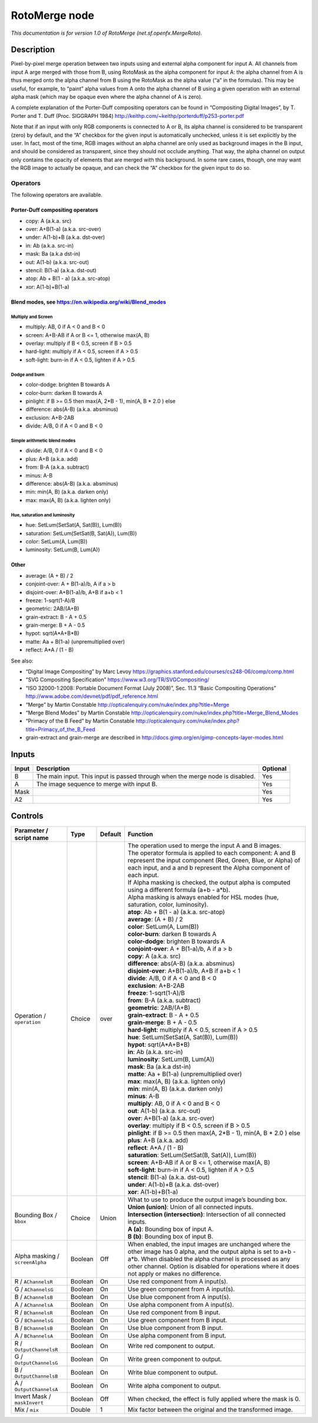 .. _net.sf.openfx.MergeRoto:

.. raw:: html

   <!-- Do not edit this file! It is generated automatically by Natron itself. -->

RotoMerge node
==============

*This documentation is for version 1.0 of RotoMerge (net.sf.openfx.MergeRoto).*

Description
-----------

Pixel-by-pixel merge operation between two inputs using and external alpha component for input A. All channels from input A arge merged with those from B, using RotoMask as the alpha component for input A: the alpha channel from A is thus merged onto the alpha channel from B using the RotoMask as the alpha value (“a” in the formulas). This may be useful, for example, to “paint” alpha values from A onto the alpha channel of B using a given operation with an external alpha mask (which may be opaque even where the alpha channel of A is zero).

A complete explanation of the Porter-Duff compositing operators can be found in “Compositing Digital Images”, by T. Porter and T. Duff (Proc. SIGGRAPH 1984) http://keithp.com/~keithp/porterduff/p253-porter.pdf

Note that if an input with only RGB components is connected to A or B, its alpha channel is considered to be transparent (zero) by default, and the “A” checkbox for the given input is automatically unchecked, unless it is set explicitly by the user. In fact, most of the time, RGB images without an alpha channel are only used as background images in the B input, and should be considered as transparent, since they should not occlude anything. That way, the alpha channel on output only contains the opacity of elements that are merged with this background. In some rare cases, though, one may want the RGB image to actually be opaque, and can check the “A” checkbox for the given input to do so.

Operators
~~~~~~~~~

The following operators are available.

Porter-Duff compositing operators
^^^^^^^^^^^^^^^^^^^^^^^^^^^^^^^^^

-  copy: A (a.k.a. src)

-  over: A+B(1-a) (a.k.a. src-over)

-  under: A(1-b)+B (a.k.a. dst-over)

-  in: Ab (a.k.a. src-in)

-  mask: Ba (a.k.a dst-in)

-  out: A(1-b) (a.k.a. src-out)

-  stencil: B(1-a) (a.k.a. dst-out)

-  atop: Ab + B(1 - a) (a.k.a. src-atop)

-  xor: A(1-b)+B(1-a)

Blend modes, see https://en.wikipedia.org/wiki/Blend_modes
^^^^^^^^^^^^^^^^^^^^^^^^^^^^^^^^^^^^^^^^^^^^^^^^^^^^^^^^^^

Multiply and Screen
'''''''''''''''''''

-  multiply: AB, 0 if A < 0 and B < 0

-  screen: A+B-AB if A or B <= 1, otherwise max(A, B)

-  overlay: multiply if B < 0.5, screen if B > 0.5

-  hard-light: multiply if A < 0.5, screen if A > 0.5

-  soft-light: burn-in if A < 0.5, lighten if A > 0.5

Dodge and burn
''''''''''''''

-  color-dodge: brighten B towards A

-  color-burn: darken B towards A

-  pinlight: if B >= 0.5 then max(A, 2*B - 1), min(A, B \* 2.0 ) else

-  difference: abs(A-B) (a.k.a. absminus)

-  exclusion: A+B-2AB

-  divide: A/B, 0 if A < 0 and B < 0

Simple arithmetic blend modes
'''''''''''''''''''''''''''''

-  divide: A/B, 0 if A < 0 and B < 0

-  plus: A+B (a.k.a. add)

-  from: B-A (a.k.a. subtract)

-  minus: A-B

-  difference: abs(A-B) (a.k.a. absminus)

-  min: min(A, B) (a.k.a. darken only)

-  max: max(A, B) (a.k.a. lighten only)

Hue, saturation and luminosity
''''''''''''''''''''''''''''''

-  hue: SetLum(SetSat(A, Sat(B)), Lum(B))

-  saturation: SetLum(SetSat(B, Sat(A)), Lum(B))

-  color: SetLum(A, Lum(B))

-  luminosity: SetLum(B, Lum(A))

Other
^^^^^

-  average: (A + B) / 2

-  conjoint-over: A + B(1-a)/b, A if a > b

-  disjoint-over: A+B(1-a)/b, A+B if a+b < 1

-  freeze: 1-sqrt(1-A)/B

-  geometric: 2AB/(A+B)

-  grain-extract: B - A + 0.5

-  grain-merge: B + A - 0.5

-  hypot: sqrt(A*A+B*B)

-  matte: Aa + B(1-a) (unpremultiplied over)

-  reflect: A*A / (1 - B)

See also:

-  “Digital Image Compositing” by Marc Levoy https://graphics.stanford.edu/courses/cs248-06/comp/comp.html
-  “SVG Compositing Specification” https://www.w3.org/TR/SVGCompositing/
-  “ISO 32000-1:2008: Portable Document Format (July 2008)”, Sec. 11.3 “Basic Compositing Operations” http://www.adobe.com/devnet/pdf/pdf_reference.html
-  “Merge” by Martin Constable http://opticalenquiry.com/nuke/index.php?title=Merge
-  “Merge Blend Modes” by Martin Constable http://opticalenquiry.com/nuke/index.php?title=Merge_Blend_Modes
-  “Primacy of the B Feed” by Martin Constable http://opticalenquiry.com/nuke/index.php?title=Primacy_of_the_B_Feed
-  grain-extract and grain-merge are described in http://docs.gimp.org/en/gimp-concepts-layer-modes.html

Inputs
------

+-------+-------------------------------------------------------------------------------+----------+
| Input | Description                                                                   | Optional |
+=======+===============================================================================+==========+
| B     | The main input. This input is passed through when the merge node is disabled. | Yes      |
+-------+-------------------------------------------------------------------------------+----------+
| A     | The image sequence to merge with input B.                                     | Yes      |
+-------+-------------------------------------------------------------------------------+----------+
| Mask  |                                                                               | Yes      |
+-------+-------------------------------------------------------------------------------+----------+
| A2    |                                                                               | Yes      |
+-------+-------------------------------------------------------------------------------+----------+

Controls
--------

.. tabularcolumns:: |>{\raggedright}p{0.2\columnwidth}|>{\raggedright}p{0.06\columnwidth}|>{\raggedright}p{0.07\columnwidth}|p{0.63\columnwidth}|

.. cssclass:: longtable

+---------------------------------+---------+---------+--------------------------------------------------------------------------------------------------------------------------------------------------------------------------------------------------------------------------------------------------------------------------------+
| Parameter / script name         | Type    | Default | Function                                                                                                                                                                                                                                                                       |
+=================================+=========+=========+================================================================================================================================================================================================================================================================================+
| Operation / ``operation``       | Choice  | over    | | The operation used to merge the input A and B images.                                                                                                                                                                                                                        |
|                                 |         |         | | The operator formula is applied to each component: A and B represent the input component (Red, Green, Blue, or Alpha) of each input, and a and b represent the Alpha component of each input.                                                                                |
|                                 |         |         | | If Alpha masking is checked, the output alpha is computed using a different formula (a+b - a*b).                                                                                                                                                                             |
|                                 |         |         | | Alpha masking is always enabled for HSL modes (hue, saturation, color, luminosity).                                                                                                                                                                                          |
|                                 |         |         | | **atop**: Ab + B(1 - a) (a.k.a. src-atop)                                                                                                                                                                                                                                    |
|                                 |         |         | | **average**: (A + B) / 2                                                                                                                                                                                                                                                     |
|                                 |         |         | | **color**: SetLum(A, Lum(B))                                                                                                                                                                                                                                                 |
|                                 |         |         | | **color-burn**: darken B towards A                                                                                                                                                                                                                                           |
|                                 |         |         | | **color-dodge**: brighten B towards A                                                                                                                                                                                                                                        |
|                                 |         |         | | **conjoint-over**: A + B(1-a)/b, A if a > b                                                                                                                                                                                                                                  |
|                                 |         |         | | **copy**: A (a.k.a. src)                                                                                                                                                                                                                                                     |
|                                 |         |         | | **difference**: abs(A-B) (a.k.a. absminus)                                                                                                                                                                                                                                   |
|                                 |         |         | | **disjoint-over**: A+B(1-a)/b, A+B if a+b < 1                                                                                                                                                                                                                                |
|                                 |         |         | | **divide**: A/B, 0 if A < 0 and B < 0                                                                                                                                                                                                                                        |
|                                 |         |         | | **exclusion**: A+B-2AB                                                                                                                                                                                                                                                       |
|                                 |         |         | | **freeze**: 1-sqrt(1-A)/B                                                                                                                                                                                                                                                    |
|                                 |         |         | | **from**: B-A (a.k.a. subtract)                                                                                                                                                                                                                                              |
|                                 |         |         | | **geometric**: 2AB/(A+B)                                                                                                                                                                                                                                                     |
|                                 |         |         | | **grain-extract**: B - A + 0.5                                                                                                                                                                                                                                               |
|                                 |         |         | | **grain-merge**: B + A - 0.5                                                                                                                                                                                                                                                 |
|                                 |         |         | | **hard-light**: multiply if A < 0.5, screen if A > 0.5                                                                                                                                                                                                                       |
|                                 |         |         | | **hue**: SetLum(SetSat(A, Sat(B)), Lum(B))                                                                                                                                                                                                                                   |
|                                 |         |         | | **hypot**: sqrt(A*A+B*B)                                                                                                                                                                                                                                                     |
|                                 |         |         | | **in**: Ab (a.k.a. src-in)                                                                                                                                                                                                                                                   |
|                                 |         |         | | **luminosity**: SetLum(B, Lum(A))                                                                                                                                                                                                                                            |
|                                 |         |         | | **mask**: Ba (a.k.a dst-in)                                                                                                                                                                                                                                                  |
|                                 |         |         | | **matte**: Aa + B(1-a) (unpremultiplied over)                                                                                                                                                                                                                                |
|                                 |         |         | | **max**: max(A, B) (a.k.a. lighten only)                                                                                                                                                                                                                                     |
|                                 |         |         | | **min**: min(A, B) (a.k.a. darken only)                                                                                                                                                                                                                                      |
|                                 |         |         | | **minus**: A-B                                                                                                                                                                                                                                                               |
|                                 |         |         | | **multiply**: AB, 0 if A < 0 and B < 0                                                                                                                                                                                                                                       |
|                                 |         |         | | **out**: A(1-b) (a.k.a. src-out)                                                                                                                                                                                                                                             |
|                                 |         |         | | **over**: A+B(1-a) (a.k.a. src-over)                                                                                                                                                                                                                                         |
|                                 |         |         | | **overlay**: multiply if B < 0.5, screen if B > 0.5                                                                                                                                                                                                                          |
|                                 |         |         | | **pinlight**: if B >= 0.5 then max(A, 2*B - 1), min(A, B \* 2.0 ) else                                                                                                                                                                                                       |
|                                 |         |         | | **plus**: A+B (a.k.a. add)                                                                                                                                                                                                                                                   |
|                                 |         |         | | **reflect**: A*A / (1 - B)                                                                                                                                                                                                                                                   |
|                                 |         |         | | **saturation**: SetLum(SetSat(B, Sat(A)), Lum(B))                                                                                                                                                                                                                            |
|                                 |         |         | | **screen**: A+B-AB if A or B <= 1, otherwise max(A, B)                                                                                                                                                                                                                       |
|                                 |         |         | | **soft-light**: burn-in if A < 0.5, lighten if A > 0.5                                                                                                                                                                                                                       |
|                                 |         |         | | **stencil**: B(1-a) (a.k.a. dst-out)                                                                                                                                                                                                                                         |
|                                 |         |         | | **under**: A(1-b)+B (a.k.a. dst-over)                                                                                                                                                                                                                                        |
|                                 |         |         | | **xor**: A(1-b)+B(1-a)                                                                                                                                                                                                                                                       |
+---------------------------------+---------+---------+--------------------------------------------------------------------------------------------------------------------------------------------------------------------------------------------------------------------------------------------------------------------------------+
| Bounding Box / ``bbox``         | Choice  | Union   | | What to use to produce the output image’s bounding box.                                                                                                                                                                                                                      |
|                                 |         |         | | **Union (union)**: Union of all connected inputs.                                                                                                                                                                                                                            |
|                                 |         |         | | **Intersection (intersection)**: Intersection of all connected inputs.                                                                                                                                                                                                       |
|                                 |         |         | | **A (a)**: Bounding box of input A.                                                                                                                                                                                                                                          |
|                                 |         |         | | **B (b)**: Bounding box of input B.                                                                                                                                                                                                                                          |
+---------------------------------+---------+---------+--------------------------------------------------------------------------------------------------------------------------------------------------------------------------------------------------------------------------------------------------------------------------------+
| Alpha masking / ``screenAlpha`` | Boolean | Off     | When enabled, the input images are unchanged where the other image has 0 alpha, and the output alpha is set to a+b - a*b. When disabled the alpha channel is processed as any other channel. Option is disabled for operations where it does not apply or makes no difference. |
+---------------------------------+---------+---------+--------------------------------------------------------------------------------------------------------------------------------------------------------------------------------------------------------------------------------------------------------------------------------+
| R / ``AChannelsR``              | Boolean | On      | Use red component from A input(s).                                                                                                                                                                                                                                             |
+---------------------------------+---------+---------+--------------------------------------------------------------------------------------------------------------------------------------------------------------------------------------------------------------------------------------------------------------------------------+
| G / ``AChannelsG``              | Boolean | On      | Use green component from A input(s).                                                                                                                                                                                                                                           |
+---------------------------------+---------+---------+--------------------------------------------------------------------------------------------------------------------------------------------------------------------------------------------------------------------------------------------------------------------------------+
| B / ``AChannelsB``              | Boolean | On      | Use blue component from A input(s).                                                                                                                                                                                                                                            |
+---------------------------------+---------+---------+--------------------------------------------------------------------------------------------------------------------------------------------------------------------------------------------------------------------------------------------------------------------------------+
| A / ``AChannelsA``              | Boolean | On      | Use alpha component from A input(s).                                                                                                                                                                                                                                           |
+---------------------------------+---------+---------+--------------------------------------------------------------------------------------------------------------------------------------------------------------------------------------------------------------------------------------------------------------------------------+
| R / ``BChannelsR``              | Boolean | On      | Use red component from B input.                                                                                                                                                                                                                                                |
+---------------------------------+---------+---------+--------------------------------------------------------------------------------------------------------------------------------------------------------------------------------------------------------------------------------------------------------------------------------+
| G / ``BChannelsG``              | Boolean | On      | Use green component from B input.                                                                                                                                                                                                                                              |
+---------------------------------+---------+---------+--------------------------------------------------------------------------------------------------------------------------------------------------------------------------------------------------------------------------------------------------------------------------------+
| B / ``BChannelsB``              | Boolean | On      | Use blue component from B input.                                                                                                                                                                                                                                               |
+---------------------------------+---------+---------+--------------------------------------------------------------------------------------------------------------------------------------------------------------------------------------------------------------------------------------------------------------------------------+
| A / ``BChannelsA``              | Boolean | On      | Use alpha component from B input.                                                                                                                                                                                                                                              |
+---------------------------------+---------+---------+--------------------------------------------------------------------------------------------------------------------------------------------------------------------------------------------------------------------------------------------------------------------------------+
| R / ``OutputChannelsR``         | Boolean | On      | Write red component to output.                                                                                                                                                                                                                                                 |
+---------------------------------+---------+---------+--------------------------------------------------------------------------------------------------------------------------------------------------------------------------------------------------------------------------------------------------------------------------------+
| G / ``OutputChannelsG``         | Boolean | On      | Write green component to output.                                                                                                                                                                                                                                               |
+---------------------------------+---------+---------+--------------------------------------------------------------------------------------------------------------------------------------------------------------------------------------------------------------------------------------------------------------------------------+
| B / ``OutputChannelsB``         | Boolean | On      | Write blue component to output.                                                                                                                                                                                                                                                |
+---------------------------------+---------+---------+--------------------------------------------------------------------------------------------------------------------------------------------------------------------------------------------------------------------------------------------------------------------------------+
| A / ``OutputChannelsA``         | Boolean | On      | Write alpha component to output.                                                                                                                                                                                                                                               |
+---------------------------------+---------+---------+--------------------------------------------------------------------------------------------------------------------------------------------------------------------------------------------------------------------------------------------------------------------------------+
| Invert Mask / ``maskInvert``    | Boolean | Off     | When checked, the effect is fully applied where the mask is 0.                                                                                                                                                                                                                 |
+---------------------------------+---------+---------+--------------------------------------------------------------------------------------------------------------------------------------------------------------------------------------------------------------------------------------------------------------------------------+
| Mix / ``mix``                   | Double  | 1       | Mix factor between the original and the transformed image.                                                                                                                                                                                                                     |
+---------------------------------+---------+---------+--------------------------------------------------------------------------------------------------------------------------------------------------------------------------------------------------------------------------------------------------------------------------------+
